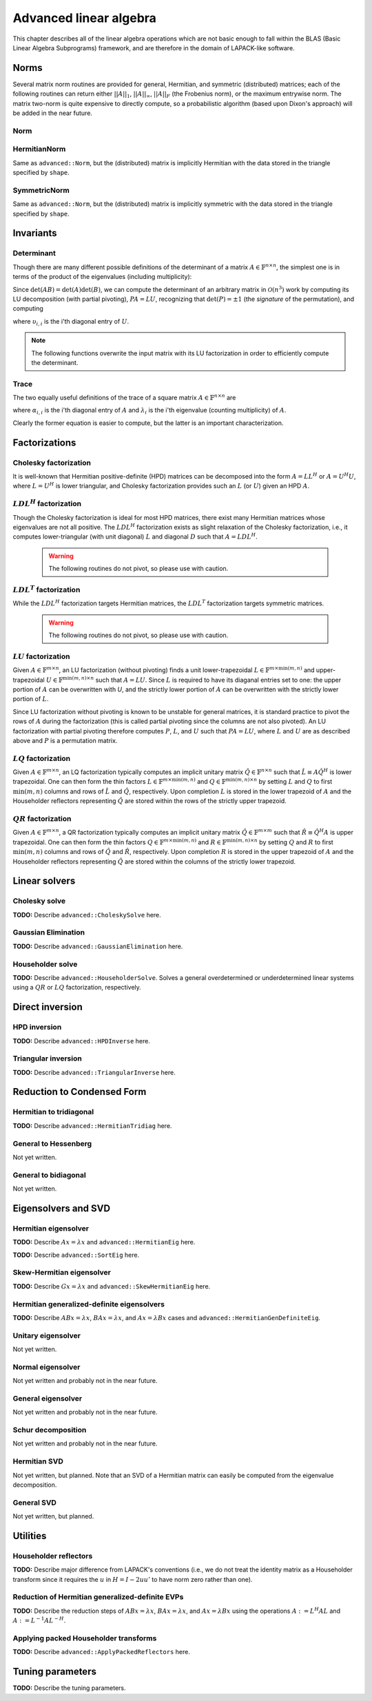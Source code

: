 Advanced linear algebra
***********************

This chapter describes all of the linear algebra operations which are not basic
enough to fall within the BLAS (Basic Linear Algebra Subprograms) framework, and
are therefore in the domain of LAPACK-like software.

Norms
=====

Several matrix norm routines are provided for general, Hermitian, and symmetric 
(distributed) matrices; each of the following routines can return either
:math:`||A||_1`, :math:`||A||_\infty`, :math:`||A||_F` (the Frobenius norm), or 
the maximum entrywise norm. The matrix two-norm is quite expensive to directly 
compute, so a probabilistic algorithm (based upon Dixon's approach) will be 
added in the near future.

.. cpp:type:: enum NormType

   Can be set to either ``FROBENIUS_NORM``, ``INFINITY_NORM``, ``MAX_NORM``, 
   or ``ONE_NORM``.

Norm
----

.. cpp:function:: R advanced::Norm( const Matrix<R>& A, NormType type=FROBENIUS_NORM )

   Return the norm of the real matrix ``A``.

.. cpp:function:: R advanced::Norm( const DistMatrix<R,MC,MR>& A, NormType type=FROBENIUS_NORM )

   Return the norm of the real distributed matrix ``A``.

.. cpp:function:: R advanced::Norm( const Matrix<std::complex<R> >& A, NormType type=FROBENIUS_NORM )

   Return the norm of the complex matrix ``A``.

.. cpp:function:: R advanced::Norm( const DistMatrix<std::complex<R>,MC,MR>& A, NormType type=FROBENIUS_NORM )

   Return the norm of the complex distributed matrix ``A``.

HermitianNorm
-------------
Same as ``advanced::Norm``, but the (distributed) matrix is implicitly Hermitian 
with the data stored in the triangle specified by ``shape``.

SymmetricNorm
-------------
Same as ``advanced::Norm``, but the (distributed) matrix is implicitly symmetric
with the data stored in the triangle specified by ``shape``.

Invariants
==========

Determinant
-----------
Though there are many different possible definitions of the determinant of a 
matrix :math:`A \in \mathbb{F}^{n \times n}`, the simplest one is in terms of 
the product of the eigenvalues (including multiplicity):

.. math::
   :nowrap:

   \[
   \mbox{det}(A) = \prod_{i=0}^{n-1} \lambda_i.
   \]

Since :math:`\mbox{det}(AB)=\mbox{det}(A)\mbox{det}(B)`, we can compute the 
determinant of an arbitrary matrix in :math:`\mathcal{O}(n^3)` work by 
computing its LU decomposition (with partial pivoting), :math:`PA=LU`, 
recognizing that :math:`\mbox{det}(P)=\pm 1` 
(the *signature* of the permutation), and computing

.. math::
   :nowrap:

   \[
   \mbox{det}(A) = \mbox{det}(P)\mbox{det}(L)\mbox{det}(U) 
                 = \mbox{det}(P) \prod_{i=0}^{n-1} \upsilon_{i,i}
                 = \pm \prod_{i=0}^{n-1} \upsilon_{i,i},
   \]

where :math:`\upsilon_{i,i}` is the i'th diagonal entry of :math:`U`.

.. note:: 

   The following functions overwrite the input matrix with its LU factorization
   in order to efficiently compute the determinant.

.. cpp:function:: F advanced::Determinant( Matrix<F>& A )

   Returns the determinant of the square matrix ``A``, which is overwritten 
   during the computation.

.. cpp:function:: F advanced::Determinant( DistMatrix<F,MC,MR>& A )

   Returns the determinant of the square distributed matrix ``A``, which is 
   overwritten during the computation.

.. cpp:type:: struct SafeProduct<F>

   Represents the product of ``n`` values as :math:`\rho \exp(\kappa n)`, 
   where :math:`|\rho| \le 1` and :math:`\kappa \in \mathbb{R}`.

   .. cpp:member:: F rho

      For nonzero values, ``rho`` is the modulus and lies *on* the unit 
      circle; in order to represent a value that is precisely zero, ``rho`` 
      is set to zero.

   .. cpp:member:: typename RealBase<F>::type kappa

      ``kappa`` can be an arbitrary real number.

   .. cpp:member:: int n

      The number of values in the product.

.. cpp:function:: SafeProduct<F> advanced::SafeDeterminant( Matrix<F>& A )

   Returns the determinant of the square matrix ``A`` in an expanded form 
   which is less likely to over/under-flow.

.. cpp:function:: SafeProduct<F> advanced::SafeDeterminant( DistMatrix<F,MC,MR>& A )

   Returns the determinant of the square distributed matrix ``A`` in an 
   expanded form which is less likely to over/under-flow.

Trace
-----
The two equally useful definitions of the trace of a square matrix 
:math:`A \in \mathbb{F}^{n \times n}` are

.. math::
   :nowrap:

   \[
   \mbox{tr}(A) = \sum_{i=0}^{n-1} \alpha_{i,i} = \sum_{i=0}^{n-1} \lambda_i,
   \]

where :math:`\alpha_{i,i}` is the i'th diagonal entry of :math:`A` and 
:math:`\lambda_i` is the i'th eigenvalue (counting multiplicity) of :math:`A`.

Clearly the former equation is easier to compute, but the latter is an 
important characterization.

.. cpp:function:: F advanced::Trace( const Matrix<F>& A )

   Return the trace of the square matrix ``A``.

.. cpp:function:: F advanced::Trace( const DistMatrix<F,MC,MR>& A )

   Return the trace of the square distributed matrix ``A``.

Factorizations
==============

Cholesky factorization
----------------------
It is well-known that Hermitian positive-definite (HPD) matrices can be decomposed
into the form :math:`A = L L^H` or :math:`A = U^H U`, where :math:`L=U^H` is lower
triangular, and Cholesky factorization provides such an :math:`L` (or :math:`U`) 
given an HPD :math:`A`.

.. cpp:function:: void advanced::Cholesky( Shape shape, Matrix<F>& A )

   Overwrite the ``shape`` triangle of the HPD matrix `A` with its Cholesky factor.

.. cpp:function:: void advanced::Cholesky( Shape shape, DistMatrix<F,MC,MR>& A )

   Overwrite the ``shape`` triangle of the distributed HPD matrix ``A`` with its 
   Cholesky factor.

:math:`LDL^H` factorization
---------------------------
Though the Cholesky factorization is ideal for most HPD matrices, there exist 
many Hermitian matrices whose eigenvalues are not all positive. The 
:math:`LDL^H` factorization exists as slight relaxation of the Cholesky 
factorization, i.e., it computes lower-triangular (with unit diagonal) :math:`L`
and diagonal :math:`D` such that :math:`A = L D L^H`.

   .. warning::

      The following routines do not pivot, so please use with caution.

.. cpp:function:: void advanced::LDLH( Matrix<F>& A, Matrix<F>& d )

   Overwrite the strictly lower triangle of :math:`A` with the strictly lower 
   portion of :math:`L` (:math:`L` implicitly has ones on its diagonal) and 
   the diagonal with :math:`D`, and then also return the diagonal of :math:`D` 
   in the vector ``d``. 

.. cpp:function:: void advanced::LDLH( DistMatrix<F,MC,MR>& A, DistMatrix<F,MC,STAR>& d )

   Same as above, but for distributed matrices.

:math:`LDL^T` factorization
---------------------------
While the :math:`LDL^H` factorization targets Hermitian matrices, the 
:math:`LDL^T` factorization targets symmetric matrices.

   .. warning::

      The following routines do not pivot, so please use with caution.

.. cpp:function:: void advanced::LDLT( Matrix<F>& A, Matrix<F>& d )

   Overwrite the strictly lower triangle of :math:`A` with the strictly lower 
   portion of :math:`L` (:math:`L` implicitly has ones on its diagonal) and 
   the diagonal with :math:`D`, and then also return the diagonal of :math:`D` 
   in the vector ``d``. 

.. cpp:function:: void advanced::LDLT( DistMatrix<F,MC,MR>& A, DistMatrix<F,MC,STAR>& d )

   Same as above, but for distributed matrices.

:math:`LU` factorization
------------------------
Given :math:`A \in \mathbb{F}^{m \times n}`, an LU factorization 
(without pivoting) finds a unit lower-trapezoidal 
:math:`L \in \mathbb{F}^{m \times \mbox{min}(m,n)}` and upper-trapezoidal 
:math:`U \in \mathbb{F}^{\mbox{min}(m,n) \times n}` such that :math:`A=LU`. 
Since :math:`L` is required to have its diaganal entries set to one: the upper 
portion of :math:`A` can be overwritten with `U`, and the strictly lower 
portion of :math:`A` can be overwritten with the strictly lower portion of 
:math:`L`.

.. cpp:function:: void advanced::LU( Matrix<F>& A )

   Overwrites :math:`A` with its LU decomposition.

.. cpp:function:: void advanced::LU( DistMatrix<F,MC,MR>& A )

   Overwrites :math:`A` with its LU decomposition.

Since LU factorization without pivoting is known to be unstable for general 
matrices, it is standard practice to pivot the rows of :math:`A` during the 
factorization (this is called partial pivoting since the columns are not also 
pivoted). An LU factorization with partial pivoting therefore computes 
:math:`P`, :math:`L`, and :math:`U` such that :math:`PA=LU`, where :math:`L` 
and :math:`U` are as described above and :math:`P` is a permutation matrix.

.. cpp:function:: void advanced::LU( Matrix<F>& A, Matrix<int>& p )

   Ovewrites :math:`A` with the LU decomposition of :math:`PA`, where 
   :math:`P` is represented by the pivot vector ``p``.

.. cpp:function:: void advanced::LU( DistMatrix<F,MC,MR>& A, DistMatrix<F,VC,STAR>& p )

   Overwrites the distributed matrix :math:`A` with the LU decomposition of 
   :math:`PA`, where :math:`P` is represented by the pivot vector ``p``.

:math:`LQ` factorization
------------------------
Given :math:`A \in \mathbb{F}^{m \times n}`, an LQ factorization typically 
computes an implicit unitary matrix :math:`\hat Q \in \mathbb{F}^{n \times n}` 
such that :math:`\hat L \equiv A\hat Q^H` is lower trapezoidal. One can then 
form the thin factors :math:`L \in \mathbb{F}^{m \times \mbox{min}(m,n)}` and 
:math:`Q \in \mathbb{F}^{\mbox{min}(m,n) \times n}` by setting 
:math:`L` and :math:`Q` to first :math:`\mbox{min}(m,n)` columns and rows of 
:math:`\hat L` and :math:`\hat Q`, respectively. Upon completion :math:`L` is 
stored in the lower trapezoid of :math:`A` and the Householder reflectors 
representing :math:`\hat Q` are stored within the rows of the strictly upper 
trapezoid.

.. cpp:function:: void advanced::LQ( DistMatrix<R,MC,MR>& A )

   Overwrite the real distributed matrix :math:`A` with :math:`L` and the 
   Householder reflectors representing :math:`\hat Q`.

.. cpp:function:: void advanced::LQ( DistMatrix<std::complex<R>,MC,MR>& A, DistMatrix<std::complex<R>,MD,STAR>& t )

   Overwrite the complex distributed matrix :math:`A` with :math:`L` and the 
   Householder reflectors representing :math:`\hat Q`; unlike the real case, 
   phase information is needed in order to define the (generalized) 
   Householder transformations and is stored in the column vector ``t``.

:math:`QR` factorization
------------------------
Given :math:`A \in \mathbb{F}^{m \times n}`, a QR factorization typically 
computes an implicit unitary matrix :math:`\hat Q \in \mathbb{F}^{m \times m}` 
such that :math:`\hat R \equiv \hat Q^H A` is upper trapezoidal. One can then 
form the thin factors :math:`Q \in \mathbb{F}^{m \times \mbox{min}(m,n)}` and
:math:`R \in \mathbb{F}^{\mbox{min}(m,n) \times n}` by setting 
:math:`Q` and :math:`R` to first :math:`\mbox{min}(m,n)` columns and rows of 
:math:`\hat Q` and :math:`\hat R`, respectively. Upon completion :math:`R` is 
stored in the upper trapezoid of :math:`A` and the Householder reflectors 
representing :math:`\hat Q` are stored within the columns of the strictly lower 
trapezoid.

.. cpp:function:: void advanced::QR( DistMatrix<R,MC,MR>& A )

   Overwrite the real distributed matrix :math:`A` with :math:`R` and the 
   Householder reflectors representing :math:`\hat Q`.

.. cpp:function:: void advanced::QR( DistMatrix<std::complex<R>,MC,MR>& A, DistMatrix<std::complex<R>,MD,STAR>& t )

   Overwrite the complex distributed matrix :math:`A` with :math:`R` and the 
   Householder reflectors representing :math:`\hat Q`; unlike the real case, 
   phase information is needed in order to define the (generalized) 
   Householder transformations and is stored in the column vector ``t``.

Linear solvers
==============

Cholesky solve
--------------
**TODO:** Describe ``advanced::CholeskySolve`` here.

Gaussian Elimination
--------------------
**TODO:** Describe ``advanced::GaussianElimination`` here.

Householder solve
-----------------
**TODO:** Describe ``advanced::HouseholderSolve``. 
Solves a general overdetermined or underdetermined linear systems using 
a :math:`QR` or :math:`LQ` factorization, respectively. 

Direct inversion
================

HPD inversion
-------------
**TODO:** Describe ``advanced::HPDInverse`` here.

Triangular inversion
--------------------
**TODO:** Describe ``advanced::TriangularInverse`` here.

Reduction to Condensed Form
===========================

Hermitian to tridiagonal
------------------------
**TODO:** Describe ``advanced::HermitianTridiag`` here.

General to Hessenberg
---------------------
Not yet written.

General to bidiagonal
---------------------
Not yet written.

Eigensolvers and SVD
====================

Hermitian eigensolver
---------------------
**TODO:** Describe :math:`Ax=\lambda x` and ``advanced::HermitianEig`` here.

**TODO:** Describe ``advanced::SortEig`` here.

Skew-Hermitian eigensolver
--------------------------
**TODO:** Describe :math:`Gx=\lambda x` and ``advanced::SkewHermitianEig`` here.

Hermitian generalized-definite eigensolvers
-------------------------------------------
**TODO:** Describe :math:`ABx=\lambda x`, :math:`BAx=\lambda x`, and 
:math:`Ax=\lambda Bx` cases and ``advanced::HermitianGenDefiniteEig``.

Unitary eigensolver
-------------------
Not yet written.

Normal eigensolver
------------------
Not yet written and probably not in the near future.

General eigensolver
-------------------
Not yet written and probably not in the near future.

Schur decomposition
-------------------
Not yet written and probably not in the near future.

Hermitian SVD
-------------
Not yet written, but planned. Note that an SVD of a Hermitian matrix can easily be computed from the eigenvalue decomposition.

General SVD
-----------
Not yet written, but planned. 

Utilities
=========

Householder reflectors
----------------------
**TODO:** Describe major difference from LAPACK's conventions (i.e., we do not 
treat the identity matrix as a Householder transform since it requires the 
:math:`u` in :math:`H=I-2uu'` to have norm zero rather than one). 

Reduction of Hermitian generalized-definite EVPs
------------------------------------------------
**TODO:** Describe the reduction steps of :math:`ABx=\lambda x`, 
:math:`BAx=\lambda x`, and :math:`Ax=\lambda Bx` using the operations 
:math:`A := L^H A L` and :math:`A := L^{-1} A L^{-H}`.

Applying packed Householder transforms
--------------------------------------
**TODO:** Describe ``advanced::ApplyPackedReflectors`` here.

Tuning parameters
=================
**TODO:** Describe the tuning parameters.
